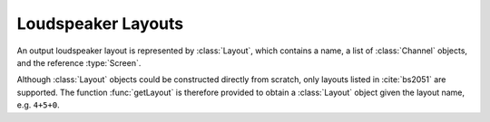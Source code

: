 .. cpp:namespace:: ear

Loudspeaker Layouts
===================

An output loudspeaker layout is represented by :class:`Layout`, which contains
a name, a list of :class:`Channel` objects, and the reference :type:`Screen`.

Although :class:`Layout` objects could be constructed directly from scratch,
only layouts listed in :cite:`bs2051` are supported. The function
:func:`getLayout` is therefore provided to obtain a :class:`Layout` object
given the layout name, e.g. ``4+5+0``.
